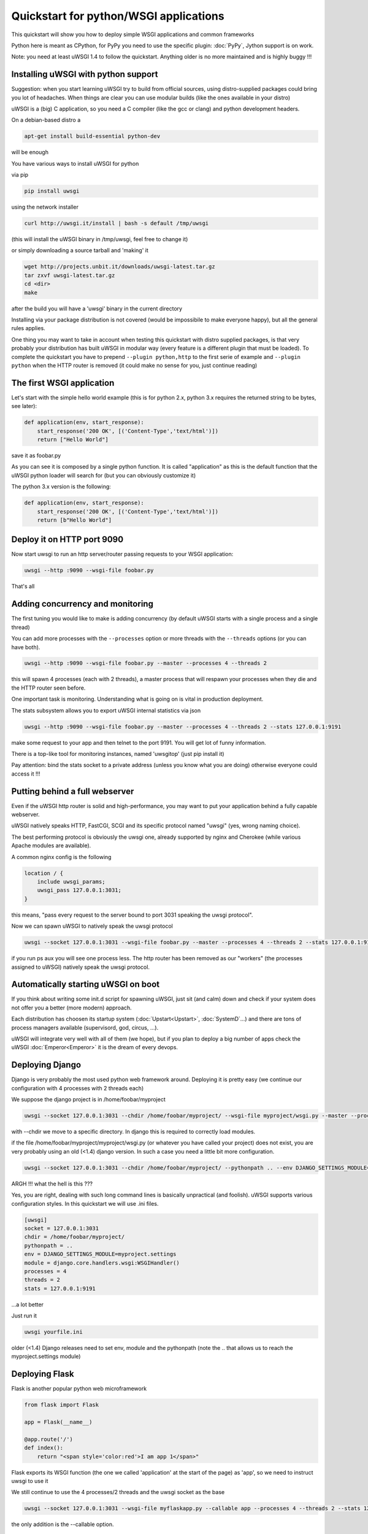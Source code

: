Quickstart for python/WSGI applications
=======================================

This quickstart will show you how to deploy simple WSGI applications and common frameworks

Python here is meant as CPython, for PyPy you need to use the specific plugin: :doc:`PyPy`, Jython support is on work.

Note: you need at least uWSGI 1.4 to follow the quickstart. Anything older is no more maintained and is highly buggy !!!

Installing uWSGI with python support
************************************

Suggestion: when you start learning uWSGI try to build from official sources, using distro-supplied packages could bring you
lot of headaches. When things are clear you can use modular builds (like the ones available in your distro)

uWSGI is a (big) C application, so you need a C compiler (like the gcc or clang) and python development headers.

On a debian-based distro a

.. code-block:: sh

   apt-get install build-essential python-dev

will be enough

You have various ways to install uWSGI for python

via pip

.. code-block:: sh

   pip install uwsgi

using the network installer

.. code-block:: sh

   curl http://uwsgi.it/install | bash -s default /tmp/uwsgi

(this will install the uWSGI binary in /tmp/uwsgi, feel free to change it)

or simply downloading a source tarball and 'making' it

.. code-block:: sh

   wget http://projects.unbit.it/downloads/uwsgi-latest.tar.gz
   tar zxvf uwsgi-latest.tar.gz
   cd <dir>
   make

after the build you will have a 'uwsgi' binary in the current directory

Installing via your package distribution is not covered (would be impossibile to make everyone happy), but all the general rules applies.

One thing you may want to take in account when testing this quickstart with distro supplied packages, is that very probably your distribution
has built uWSGI in modular way (every feature is a different plugin that must be loaded). To complete the quickstart
you have to prepend ``--plugin python,http`` to the first serie of example and ``--plugin python`` when the HTTP router is removed (it could make
no sense for you, just continue reading)

The first WSGI application
**************************

Let's start with the simple hello world example (this is for python 2.x, python 3.x requires the returned string to be bytes, see later):

.. code-block:: python

   def application(env, start_response):
       start_response('200 OK', [('Content-Type','text/html')])
       return ["Hello World"]

save it as foobar.py

As you can see it is composed by a single python function. It is called "application" as this is the default function
that the uWSGI python loader will search for (but you can obviously customize it)

The python 3.x version is the following:

.. code-block:: python

   def application(env, start_response):
       start_response('200 OK', [('Content-Type','text/html')])
       return [b"Hello World"]

Deploy it on HTTP port 9090
***************************

Now start uwsgi to run an http server/router passing requests to your WSGI application:

.. code-block:: sh

   uwsgi --http :9090 --wsgi-file foobar.py

That's all

Adding concurrency and monitoring
*********************************

The first tuning you would like to make is adding concurrency (by default uWSGI starts with a single process and a single thread)

You can add more processes with the ``--processes`` option or more threads with the ``--threads`` options (or you can have both).

.. code-block:: sh

   uwsgi --http :9090 --wsgi-file foobar.py --master --processes 4 --threads 2

this will spawn 4 processes (each with 2 threads), a master process that will respawn your processes when they die and the HTTP router seen before.

One important task is monitoring. Understanding what is going on is vital in production deployment.

The stats subsystem allows you to export uWSGI internal statistics via json

.. code-block:: sh

   uwsgi --http :9090 --wsgi-file foobar.py --master --processes 4 --threads 2 --stats 127.0.0.1:9191

make some request to your app and then telnet to the port 9191. You will get lot of funny information.

There is a top-like tool for monitoring instances, named 'uwsgitop' (just pip install it)

Pay attention: bind the stats socket to a private address (unless you know what you are doing) otherwise everyone could access it !!!

Putting behind a full webserver
*******************************

Even if the uWSGI http router is solid and high-performance, you may want to put your application behind a fully capable webserver.

uWSGI natively speaks HTTP, FastCGI, SCGI and its specific protocol named "uwsgi" (yes, wrong naming choice).

The best performing protocol is obviously the uwsgi one, already supported by nginx and Cherokee (while various Apache modules are available).

A common nginx config is the following

.. code-block:: c

   location / {
       include uwsgi_params;
       uwsgi_pass 127.0.0.1:3031;
   }

this means, "pass every request to the server bound to port 3031 speaking the uwsgi protocol".

Now we can spawn uWSGI to natively speak the uwsgi protocol

.. code-block:: sh

   uwsgi --socket 127.0.0.1:3031 --wsgi-file foobar.py --master --processes 4 --threads 2 --stats 127.0.0.1:9191

if you run ps aux you will see one process less. The http router has been removed as our "workers" (the processes assigned to uWSGI)
natively speak the uwsgi protocol.

Automatically starting uWSGI on boot
************************************

If you think about writing some init.d script for spawning uWSGI, just sit (and calm) down and check if your system does not offer you a better (more modern) approach.

Each distribution has choosen its startup system (:doc:`Upstart<Upstart>`, :doc:`SystemD`...) and there are tons of process managers available (supervisord, god, circus, ...).

uWSGI will integrate very well with all of them (we hope), but if you plan to deploy a big number of apps check the uWSGI :doc:`Emperor<Emperor>`
it is the dream of every devops.

Deploying Django
****************

Django is very probably the most used python web framework around. Deploying it is pretty easy (we continue our configuration with 4 processes with 2 threads each)

We suppose the django project is in /home/foobar/myproject

.. code-block:: sh

   uwsgi --socket 127.0.0.1:3031 --chdir /home/foobar/myproject/ --wsgi-file myproject/wsgi.py --master --processes 4 --threads 2 --stats 127.0.0.1:9191

with --chdir we move to a specific directory. In django this is required to correctly load modules.

if the file /home/foobar/myproject/myproject/wsgi.py (or whatever you have called your project) does not exist, you are very probably
using an old (<1.4) django version. In such a case you need a little bit more configuration.

.. code-block:: sh

   uwsgi --socket 127.0.0.1:3031 --chdir /home/foobar/myproject/ --pythonpath .. --env DJANGO_SETTINGS_MODULE=myproject.settings --module "django.core.handlers.wsgi.WSGIHandler()" --processes 4 --threads 2 --stats 127.0.0.1:9191

ARGH !!! what the hell is this ???

Yes, you are right, dealing with such long command lines is basically unpractical (and foolish). uWSGI supports various configuration styles.
In this quickstart we will use .ini files.

.. code-block:: ini

   [uwsgi]
   socket = 127.0.0.1:3031
   chdir = /home/foobar/myproject/
   pythonpath = ..
   env = DJANGO_SETTINGS_MODULE=myproject.settings
   module = django.core.handlers.wsgi:WSGIHandler()
   processes = 4
   threads = 2
   stats = 127.0.0.1:9191

...a lot better

Just run it

.. code-block:: sh

   uwsgi yourfile.ini

older (<1.4) Django releases need to set env, module and the pythonpath (note the .. that allows us to reach the myproject.settings module)


Deploying Flask
***************

Flask is another popular python web microframework

.. code-block:: python

   from flask import Flask

   app = Flask(__name__)

   @app.route('/')
   def index():
       return "<span style='color:red'>I am app 1</span>"

Flask exports its WSGI function (the one we called 'application' at the start of the page) as 'app', so we need to instruct uwsgi to use it

We still continue to use the 4 processes/2 threads and the uwsgi socket as the base

.. code-block:: sh

   uwsgi --socket 127.0.0.1:3031 --wsgi-file myflaskapp.py --callable app --processes 4 --threads 2 --stats 127.0.0.1:9191

the only addition is the --callable option.

Deploying Web2Py
****************

Again a popular choice. Unzip the web2py source distribution on a directory of choice and write a uWSGI config file

.. code-block:: ini

   [uwsgi]
   http = :9090
   chdir = path_to_web2py
   module = wsgihandler
   master = true
   processes = 8
   
(Note: on recent web2py releases you may need to copy the wsgihandler.py script out of the 'handlers' directory)

this time we used again the HTTP router. Just go to port 9090 with your browser and you will see the web2py welcome page.

Click on the administartive interface and... OOOPS it does not work as it requires HTTPS.

Do not worry, the uWSGI router is HTTPS capable (be sure you have openssl development headers, eventually install them and rebuild uWSGI, the build system will automatically detect it)

First of all generate your key and certificate

.. code-block:: sh

   openssl genrsa -out foobar.key 2048
   openssl req -new -key foobar.key -out foobar.csr
   openssl x509 -req -days 365 -in foobar.csr -signkey foobar.key -out foobar.crt

you now have 2 files (well 3, counting the csr), foobar.key and foobar.crt. Change the uwsgi config

.. code-block:: ini

   [uwsgi]
   https = :9090,foobar.crt,foobar.key
   chdir = path_to_web2py
   module = wsgihandler
   master = true
   processes = 8

re-run uWSGI and connect with your browser to port 9090 using https://

A note on Python threads
************************

If you start uWSGI without threads, the python GIL will not be enabled, so threads generated by your application
will never run. You may not like that choice, but remember that uWSGI is a language independent server, so most of its choice
are for maintaining it "agnostic".

But do not worry, there are basically no choices made by the uWSGI developers that cannot be changed with an option.

If you want to maintain python threads support but without starting multiple threads for your application, just add the --enable-threads option
(or enable-threads = true in ini style)

Virtualenvs
***********

uWSGI can be configured to search for python modules in a specific virtualenv.

Just add ``virtualenv = <path>`` to your options

Security and availability
*************************

ALWAYS avoid running your uWSGI instances as root. You can drop privileges using the uid and gid options

.. code-block:: ini

   [uwsgi]
   https = :9090,foobar.crt,foobar.key
   uid = foo
   gid = bar
   chdir = path_to_web2py
   module = wsgihandler
   master = true
   processes = 8

If you need to bind to privileged ports (like 443 for https, use shared sockets):

.. code-block:: ini

   [uwsgi]
   shared-socket = :443
   https = =0,foobar.crt,foobar.key
   uid = foo
   gid = bar
   chdir = path_to_web2py
   module = wsgihandler
   master = true
   processes = 8

they are created soon before dropping privileges and can be referenced with the '=N' syntax, where N is the socket number (starting from 0)

A common problem with webapp deployment is "stuck requests". All of your threads/workers are stuck blocked on a request and your app cannot accept more requests.

To avoid that problem you can set an ``harakiri`` timer. It is a monitor (managed by the master process) that will destroy processes stuck for more than the specified number of seconds

.. code-block:: ini

   [uwsgi]
   shared-socket = :443
   https = =0,foobar.crt,foobar.key
   uid = foo
   gid = bar
   chdir = path_to_web2py
   module = wsgihandler
   master = true
   processes = 8
   harakiri = 30

will destroy workers blocked for more than 30 seconds. Choose carefully the harakiri value !!!

In addition to this, since uWSGI 1.9, the stats server exports the whole set of request variables, so you can see (in realtime) what your instance is doing (for each worker, thread or async core)


Offloading
**********

:doc:`OffloadSubsystem` allows you to free your workers as soon as possible when some specific pattern matches and can be delegated
to a pure-c thread. Examples are sending static file from the filesystem, transferring data from the network to the client and so on.

Offloading is very complex, but its use is transparent to the end user. If you want to try just add ``--offload-threads <n>`` where <n> is the number of threads to spawn (one for cpu is a good value).

When offload threads are enabled, all of the parts that can be optimized will be automatically detected


And now
*******

You should already be able to go in production with such few concepts, but uWSGI is an enormous project with hundreds of features
and configurations. If you want to be a better sysadmin, continue reading the full docs.
